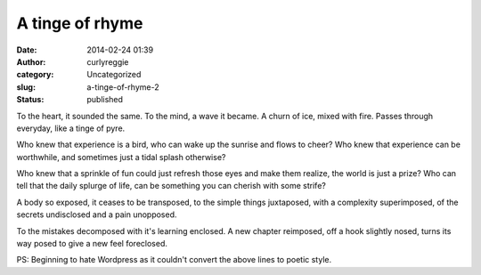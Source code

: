 A tinge of rhyme
################
:date: 2014-02-24 01:39
:author: curlyreggie
:category: Uncategorized
:slug: a-tinge-of-rhyme-2
:status: published

To the heart, it sounded the same. To the mind, a wave it became. A
churn of ice, mixed with fire. Passes through everyday, like a tinge of
pyre.

Who knew that experience is a bird, who can wake up the sunrise and
flows to cheer? Who knew that experience can be worthwhile, and
sometimes just a tidal splash otherwise?

Who knew that a sprinkle of fun could just refresh those eyes and make
them realize, the world is just a prize? Who can tell that the daily
splurge of life, can be something you can cherish with some strife?

A body so exposed, it ceases to be transposed, to the simple things
juxtaposed, with a complexity superimposed, of the secrets
undisclosed and a pain unopposed.

To the mistakes decomposed with it's learning enclosed. A new chapter
reimposed, off a hook slightly nosed, turns its way posed to give a new
feel foreclosed.

PS: Beginning to hate Wordpress as it couldn't convert the above lines
to poetic style.
